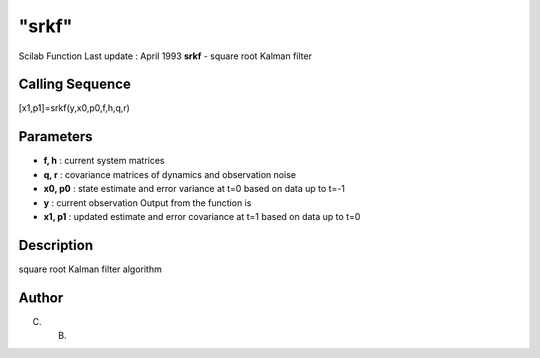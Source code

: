 ====
"srkf"
====

Scilab Function Last update : April 1993
**srkf** - square root Kalman filter



Calling Sequence
~~~~~~~~~~~~~~~~

[x1,p1]=srkf(y,x0,p0,f,h,q,r)




Parameters
~~~~~~~~~~


+ **f, h** : current system matrices
+ **q, r** : covariance matrices of dynamics and observation noise
+ **x0, p0** : state estimate and error variance at t=0 based on data
  up to t=-1
+ **y** : current observation Output from the function is
+ **x1, p1** : updated estimate and error covariance at t=1 based on
  data up to t=0




Description
~~~~~~~~~~~

square root Kalman filter algorithm



Author
~~~~~~

C. B.




